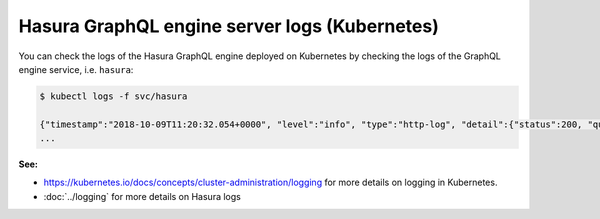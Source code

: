 .. meta::
   :description: Get Hasura GraphQL engine server logs with Kubernetes deployment
   :keywords: hasura, docs, deployment, kubernetes, logs

.. _kubernetes_logs:

Hasura GraphQL engine server logs (Kubernetes)
==============================================

.. contents:: Table of contents
  :backlinks: none
  :depth: 1
  :local:

You can check the logs of the Hasura GraphQL engine deployed on Kubernetes by checking the logs of the GraphQL engine
service, i.e. ``hasura``:

.. code-block:: bash

  $ kubectl logs -f svc/hasura

  {"timestamp":"2018-10-09T11:20:32.054+0000", "level":"info", "type":"http-log", "detail":{"status":200, "query_hash":"01640c6dd131826cff44308111ed40d7fbd1cbed", "http_version":"HTTP/1.1", "query_execution_time":3.0177627e-2, "request_id":null, "url":"/v1/graphql", "user":{"x-hasura-role":"admin"}, "ip":"127.0.0.1", "response_size":209329, "method":"POST", "detail":null}}
  ...


**See:**

- https://kubernetes.io/docs/concepts/cluster-administration/logging for more details on logging in Kubernetes.

- :doc:`../logging` for more details on Hasura logs
